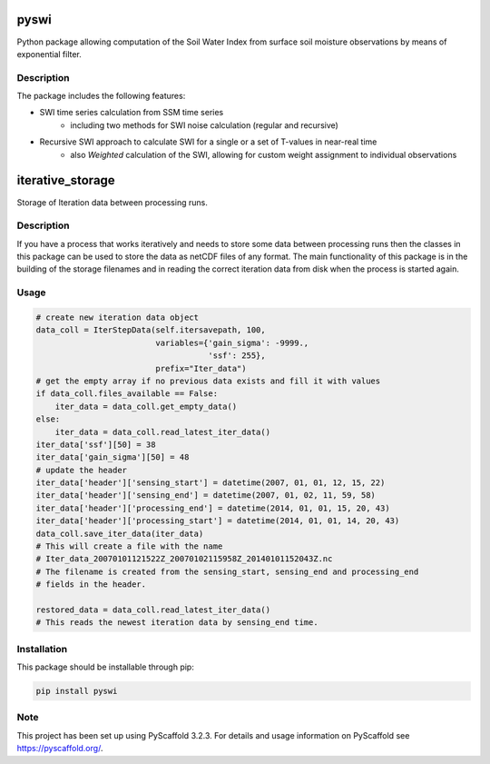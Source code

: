 *****
pyswi
*****

Python package allowing computation of the Soil Water Index from surface soil moisture observations by means of exponential filter.

Description
===========

The package includes the following features:

* SWI time series calculation from SSM time series
    * including two methods for SWI noise calculation (regular and recursive)
* Recursive SWI approach to calculate SWI for a single or a set of T-values in near-real time
    * also *Weighted* calculation of the SWI, allowing for custom weight assignment to individual observations

*****
iterative_storage
*****

Storage of Iteration data between processing runs.

Description
===========

If you have a process that works iteratively and needs to store some data
between processing runs then the classes in this package can be used to store
the data as netCDF files of any format. The main functionality of this package
is in the building of the storage filenames and in reading the correct iteration
data from disk when the process is started again.

Usage
=====

.. code::

   # create new iteration data object
   data_coll = IterStepData(self.itersavepath, 100,
                            variables={'gain_sigma': -9999.,
                                       'ssf': 255},
                            prefix="Iter_data")
   # get the empty array if no previous data exists and fill it with values
   if data_coll.files_available == False:
       iter_data = data_coll.get_empty_data()
   else:
       iter_data = data_coll.read_latest_iter_data()
   iter_data['ssf'][50] = 38
   iter_data['gain_sigma'][50] = 48
   # update the header
   iter_data['header']['sensing_start'] = datetime(2007, 01, 01, 12, 15, 22)
   iter_data['header']['sensing_end'] = datetime(2007, 01, 02, 11, 59, 58)
   iter_data['header']['processing_end'] = datetime(2014, 01, 01, 15, 20, 43)
   iter_data['header']['processing_start'] = datetime(2014, 01, 01, 14, 20, 43)
   data_coll.save_iter_data(iter_data)
   # This will create a file with the name
   # Iter_data_20070101121522Z_20070102115958Z_20140101152043Z.nc
   # The filename is created from the sensing_start, sensing_end and processing_end
   # fields in the header.

   restored_data = data_coll.read_latest_iter_data()
   # This reads the newest iteration data by sensing_end time.



Installation
============
This package should be installable through pip:

.. code-block:: python

    pip install pyswi

Note
====

This project has been set up using PyScaffold 3.2.3. For details and usage
information on PyScaffold see https://pyscaffold.org/.
